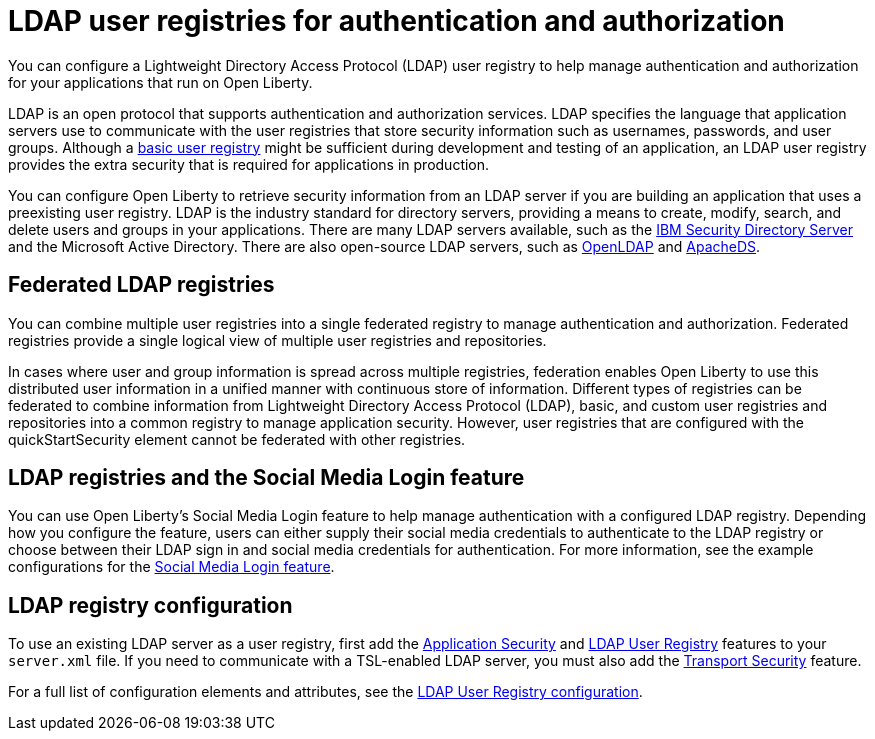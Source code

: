 // Copyright (c) 2020 IBM Corporation and others.
// Licensed under Creative Commons Attribution-NoDerivatives
// 4.0 International (CC BY-ND 4.0)
//   https://creativecommons.org/licenses/by-nd/4.0/
//
// Contributors:
//     IBM Corporation
//
:page-description: You can configure an LDAP user registry to manage authentication and authorization for your applications that run on Open Liberty.
:page-layout: general-reference
:seo-title: Configuring an LDAP user registry for authentication and authorization
:seo-description: You can configure an LDAP user registry to manage authentication and authorization for your applications that run on Open Liberty.
:page-layout: general-reference
:page-type: general
= LDAP user registries for authentication and authorization

You can configure a Lightweight Directory Access Protocol (LDAP) user registry to help manage authentication and authorization for your applications that run on Open Liberty.

LDAP is an open protocol that supports authentication and authorization services. LDAP specifies the language that application servers use to communicate with the user registries that store security information such as usernames, passwords, and user groups. Although a link:/docs/ref/general/#csec-basic-registry.html[basic user registry] might be sufficient during development and testing of an application, an LDAP user registry provides the extra security that is required for applications in production.

You can configure Open Liberty to retrieve security information from an LDAP server if you are building an application that uses a preexisting user registry. LDAP is the industry standard for directory servers, providing a means to create, modify, search, and delete users and groups in your applications. There are many LDAP servers available, such as the link:https://www.ibm.com/support/knowledgecenter/SSVJJU_6.4.0/com.ibm.IBMDS.doc_6.4/c_po_SDS_overview.html[IBM Security Directory Server] and the Microsoft Active Directory. There are also open-source LDAP servers, such as link:http://www.openldap.org/[OpenLDAP] and link:http://directory.apache.org/apacheds/[ApacheDS].




== Federated LDAP registries

You can combine multiple user registries into a single federated registry to manage authentication and authorization. Federated registries provide a single logical view of multiple user registries and repositories.

In cases where user and group information is spread across multiple registries, federation enables Open Liberty to use this distributed user information in a unified manner with continuous store of information. Different types of registries can be federated to combine information from Lightweight Directory Access Protocol (LDAP), basic, and custom user registries and repositories into a common registry to manage application security. However, user registries that are configured with the quickStartSecurity element cannot be federated with other registries.


== LDAP registries and the Social Media Login feature
You can use Open Liberty's Social Media Login feature to help manage authentication with a configured LDAP registry. Depending how you configure the feature, users can either supply their social media credentials to authenticate to the LDAP registry or choose between their LDAP sign in and social media credentials for authentication. For more information, see the example configurations for the link:/docs/ref/feature/#socialLogin-1.0.html[Social Media Login feature].

== LDAP registry configuration

To use an existing LDAP server as a user registry, first add the link:/docs/ref/feature/#appSecurity-3.0.html[Application Security] and link:/docs/ref/feature/#ldapRegistry-3.0.html[LDAP User Registry] features to your `server.xml` file. If you need to communicate with a TSL-enabled LDAP server, you must also add the link:/docs/ref/feature/#transportSecurity-1.0.html[Transport Security] feature.

For a full list of configuration elements and attributes, see the link:/docs/ref/config/#ldapRegistry.html[LDAP User Registry configuration].
